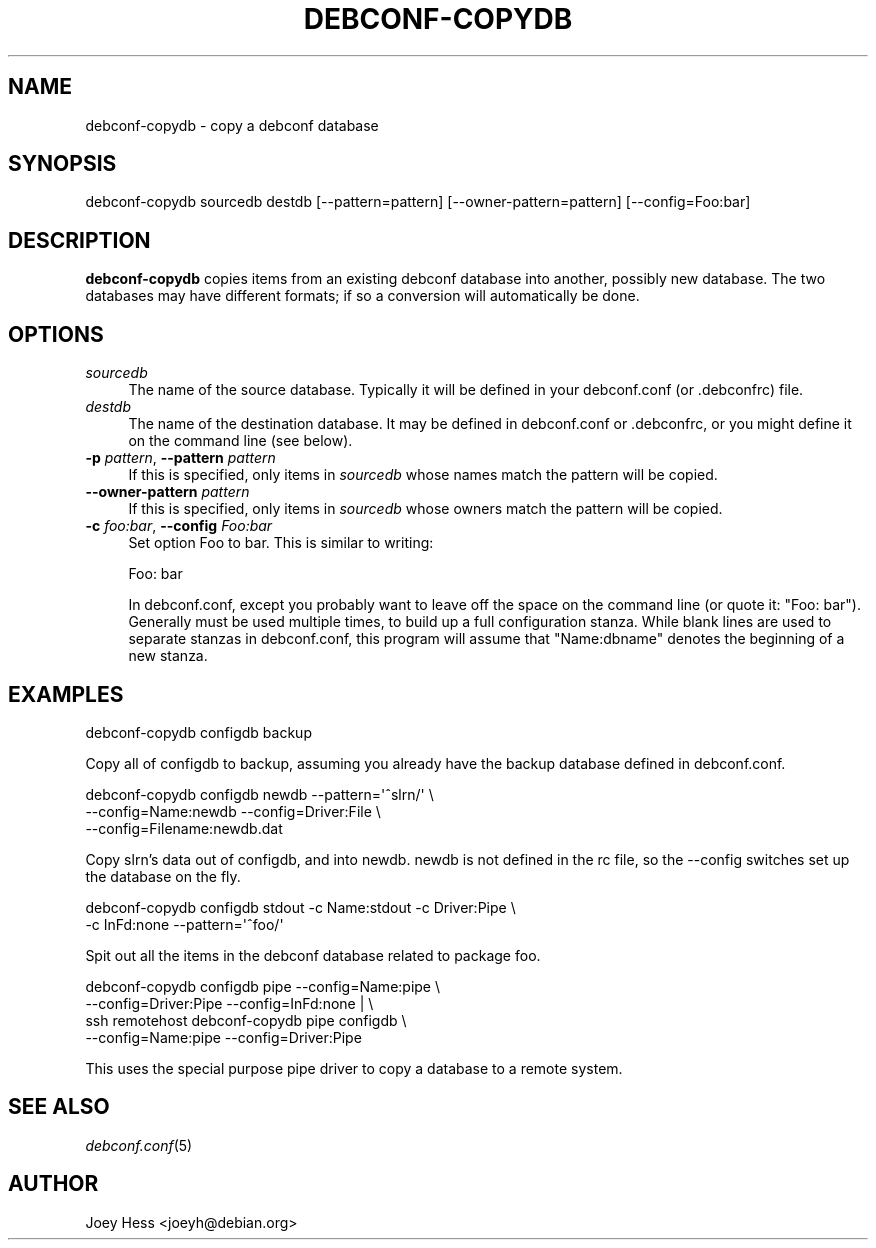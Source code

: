 .\" Automatically generated by Pod::Man 4.07 (Pod::Simple 3.32)
.\"
.\" Standard preamble:
.\" ========================================================================
.de Sp \" Vertical space (when we can't use .PP)
.if t .sp .5v
.if n .sp
..
.de Vb \" Begin verbatim text
.ft CW
.nf
.ne \\$1
..
.de Ve \" End verbatim text
.ft R
.fi
..
.\" Set up some character translations and predefined strings.  \*(-- will
.\" give an unbreakable dash, \*(PI will give pi, \*(L" will give a left
.\" double quote, and \*(R" will give a right double quote.  \*(C+ will
.\" give a nicer C++.  Capital omega is used to do unbreakable dashes and
.\" therefore won't be available.  \*(C` and \*(C' expand to `' in nroff,
.\" nothing in troff, for use with C<>.
.tr \(*W-
.ds C+ C\v'-.1v'\h'-1p'\s-2+\h'-1p'+\s0\v'.1v'\h'-1p'
.ie n \{\
.    ds -- \(*W-
.    ds PI pi
.    if (\n(.H=4u)&(1m=24u) .ds -- \(*W\h'-12u'\(*W\h'-12u'-\" diablo 10 pitch
.    if (\n(.H=4u)&(1m=20u) .ds -- \(*W\h'-12u'\(*W\h'-8u'-\"  diablo 12 pitch
.    ds L" ""
.    ds R" ""
.    ds C` ""
.    ds C' ""
'br\}
.el\{\
.    ds -- \|\(em\|
.    ds PI \(*p
.    ds L" ``
.    ds R" ''
.    ds C`
.    ds C'
'br\}
.\"
.\" Escape single quotes in literal strings from groff's Unicode transform.
.ie \n(.g .ds Aq \(aq
.el       .ds Aq '
.\"
.\" If the F register is >0, we'll generate index entries on stderr for
.\" titles (.TH), headers (.SH), subsections (.SS), items (.Ip), and index
.\" entries marked with X<> in POD.  Of course, you'll have to process the
.\" output yourself in some meaningful fashion.
.\"
.\" Avoid warning from groff about undefined register 'F'.
.de IX
..
.if !\nF .nr F 0
.if \nF>0 \{\
.    de IX
.    tm Index:\\$1\t\\n%\t"\\$2"
..
.    if !\nF==2 \{\
.        nr % 0
.        nr F 2
.    \}
.\}
.\" ========================================================================
.\"
.IX Title "DEBCONF-COPYDB 1"
.TH DEBCONF-COPYDB 1 "2017-05-21" "" "Debconf"
.\" For nroff, turn off justification.  Always turn off hyphenation; it makes
.\" way too many mistakes in technical documents.
.if n .ad l
.nh
.SH "NAME"
debconf\-copydb \- copy a debconf database
.SH "SYNOPSIS"
.IX Header "SYNOPSIS"
.Vb 1
\& debconf\-copydb sourcedb destdb [\-\-pattern=pattern] [\-\-owner\-pattern=pattern] [\-\-config=Foo:bar]
.Ve
.SH "DESCRIPTION"
.IX Header "DESCRIPTION"
\&\fBdebconf-copydb\fR copies items from an existing debconf database into
another, possibly new database. The two databases may have different
formats; if so a conversion will automatically be done.
.SH "OPTIONS"
.IX Header "OPTIONS"
.IP "\fIsourcedb\fR" 4
.IX Item "sourcedb"
The name of the source database. Typically it will be defined
in your debconf.conf (or .debconfrc) file.
.IP "\fIdestdb\fR" 4
.IX Item "destdb"
The name of the destination database. It may be defined in
debconf.conf or .debconfrc, or you might define it on the command line (see
below).
.IP "\fB\-p\fR \fIpattern\fR, \fB\-\-pattern\fR \fIpattern\fR" 4
.IX Item "-p pattern, --pattern pattern"
If this is specified, only items in \fIsourcedb\fR whose names match the pattern
will be copied.
.IP "\fB\-\-owner\-pattern\fR \fIpattern\fR" 4
.IX Item "--owner-pattern pattern"
If this is specified, only items in \fIsourcedb\fR whose owners match the pattern
will be copied.
.IP "\fB\-c\fR \fIfoo:bar\fR, \fB\-\-config\fR \fIFoo:bar\fR" 4
.IX Item "-c foo:bar, --config Foo:bar"
Set option Foo to bar. This is similar to writing:
.Sp
.Vb 1
\&  Foo: bar
.Ve
.Sp
In debconf.conf, except you probably want to leave off the space on the
command line (or quote it: \*(L"Foo: bar\*(R"). Generally must be used multiple
times, to build up a full configuration stanza. While blank lines are used
to separate stanzas in debconf.conf, this program will assume that
\&\*(L"Name:dbname\*(R" denotes the beginning of a new stanza.
.SH "EXAMPLES"
.IX Header "EXAMPLES"
.Vb 1
\&  debconf\-copydb configdb backup
.Ve
.PP
Copy all of configdb to backup, assuming you already have the backup
database defined in debconf.conf.
.PP
.Vb 3
\&  debconf\-copydb configdb newdb \-\-pattern=\*(Aq^slrn/\*(Aq \e
\&        \-\-config=Name:newdb \-\-config=Driver:File \e
\&        \-\-config=Filename:newdb.dat
.Ve
.PP
Copy slrn's data out of configdb, and into newdb. newdb is not defined in
the rc file, so the \-\-config switches set up the database on the fly.
.PP
.Vb 2
\&  debconf\-copydb configdb stdout \-c Name:stdout \-c Driver:Pipe \e
\&        \-c InFd:none \-\-pattern=\*(Aq^foo/\*(Aq
.Ve
.PP
Spit out all the items in the debconf database related to package foo.
.PP
.Vb 4
\&  debconf\-copydb configdb pipe \-\-config=Name:pipe \e
\&                \-\-config=Driver:Pipe \-\-config=InFd:none | \e
\&        ssh remotehost debconf\-copydb pipe configdb \e
\&                \-\-config=Name:pipe \-\-config=Driver:Pipe
.Ve
.PP
This uses the special purpose pipe driver to copy a database to a remote
system.
.SH "SEE ALSO"
.IX Header "SEE ALSO"
\&\fIdebconf.conf\fR\|(5)
.SH "AUTHOR"
.IX Header "AUTHOR"
Joey Hess <joeyh@debian.org>

